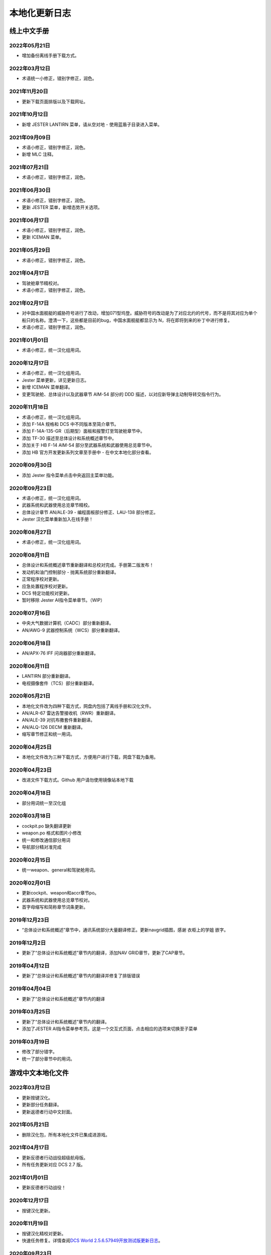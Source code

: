 本地化更新日志
#####################


.. raw:: html
	
	<br>


线上中文手册
==============

.. _manual_lastest:

2022年05月21日
****************
* 增加备份离线手册下载方式。

2022年03月12日
****************
* 术语统一小修正，错别字修正，润色。

2021年11月20日
****************
* 更新下载页面排版以及下载网址。

2021年10月12日
****************
* 新增 JESTER LANTIRN 菜单，请从空对地 - 使用蓝盾子目录进入菜单。

2021年09月09日
****************
* 术语小修正，错别字修正，润色。
* 新增 MLC 注释。

2021年07月21日
****************
* 术语小修正，错别字修正，润色。

2021年06月30日
****************
* 术语小修正，错别字修正，润色。
* 更新 JESTER 菜单，新增态势开关选项。

2021年06月17日
****************
* 术语小修正，错别字修正，润色。
* 更新 ICEMAN 菜单。

2021年05月29日
****************
* 术语小修正，错别字修正，润色。

2021年04月17日
****************
* 驾驶舱章节精校对。
* 术语小修正，错别字修正，润色。

2021年02月17日
****************
* 对中国水面舰艇的威胁符号进行了改动，增加071型坞登。威胁符号的改动是为了对应北约的代号，而不是将其对应为单个船只的名称。澄清一下，这些都是目前的bug，中国水面舰艇都显示为 N，将在即将到来的补丁中进行修复。
* 术语小修正，错别字修正，润色。

2021年01月01日
****************
* 术语小修正，统一汉化组用词。

2020年12月17日
****************
* 术语小修正，统一汉化组用词。
* Jester 菜单更新，详见更新日志。
* 新增 ICEMAN 菜单翻译。
* 变更驾驶舱、总体设计以及武器章节 AIM-54 部分的 DDD 描述，以对应新导弹主动制导转交指令行为。

2020年11月18日
****************
* 术语小修正，统一汉化组用词。
* 添加 F-14A 规格和 DCS 中不同版本至简介章节。
* 添加 F-14A-135-GR（后期型）面板和报警灯至驾驶舱章节中。
* 添加 TF-30 描述至总体设计和系统概述章节中。
* 添加关于 HB F-14 AIM-54 部分至武器系统和武器使用总览章节中。
* 添加 HB 官方开发更新系列文章至手册中 - 在中文本地化部分查看。

2020年09月30日
****************
* 添加 Jester 指令菜单点击中央返回主菜单功能。

2020年09月23日
****************
* 术语小修正，统一汉化组用词。
* 武器系统和武器使用总览章节精校。
* 总体设计章节 AN/ALE-39 - 编程面板部分修正、LAU-138 部分修正。
* Jester 汉化菜单重新加入在线手册！

2020年08月27日
****************
* 术语小修正，统一汉化组用词。

2020年08月11日
****************
* 总体设计和系统概述章节重新翻译和总校对完成。手册第二版发布！
* 发动机和油门控制部分 - 抛离系统部分重新翻译。
* 正常程序校对更新。
* 应急处置程序校对更新。
* DCS 特定功能校对更新。
* 暂时移除 Jester AI指令菜单章节。（WIP）

2020年07月16日
****************
* 中央大气数据计算机（CADC）部分重新翻译。
* AN/AWG-9 武器控制系统（WCS）部分重新翻译。

2020年06月18日
****************
* AN/APX-76 IFF 问询器部分重新翻译。

2020年06月11日
****************
* LANTIRN 部分重新翻译。
* 电视摄像套件（TCS）部分重新翻译。

2020年05月21日
****************
* 本地化文件改为四种下载方式，网盘内包括了离线手册和汉化文件。
* AN/ALR-67 雷达告警接收机（RWR）重新翻译。
* AN/ALE-39 对抗布撒套件重新翻译。
* AN/ALQ-126 DECM 重新翻译。
* 缩写章节修正和统一用词。

2020年04月25日
****************
* 本地化文件改为三种下载方式，方便用户进行下载，网盘下载为备用。

2020年04月23日
****************
* 改进文件下载方式。Github 用户请勿使用镜像站本地下载

2020年04月18日
****************
* 部分用词统一至汉化组

2020年03月18日
****************
* cockpit.po 缺失翻译更新
* weapon.po 格式和图片小修改
* 统一和修改通信部分用词
* 导航部分精对准完成

2020年02月15日
****************
* 统一weapon、general和驾驶舱用词。

2020年02月01日
****************
* 更新cockpit、weapon和accr章节po。
* 武器系统和武器使用总览章节校对。
* 首字母缩写和简称章节词条更新。

2019年12月23日
****************
* “总体设计和系统概述”章节中，通讯系统部分大量翻译修正。更新navgrid插图，感谢 衣柜上的学姐 嵌字。

2019年12月2日
****************

* 更新了“总体设计和系统概述”章节内的翻译，添加NAV GRID章节，更新了CAP章节。

2019年04月12日
****************

* 更新了“总体设计和系统概述”章节内的翻译并修复了排版错误


2019年04月04日
****************

* 更新了“总体设计和系统概述”章节内的翻译


2019年03月25日
****************

* 更新了“总体设计和系统概述”章节内的翻译。
* 添加了JESTER AI指令菜单参考页。这是一个交互式页面，点击相应的选项来切换至子菜单

2019年03月19日
****************

* 修改了部分错字。
* 统一了部分章节中的用词。


.. raw:: html
	
	<br>
	<br>
	<br>


游戏中文本地化文件
====================

.. _game_file_lastest:

2022年03月12日
****************
* 更新按键汉化。
* 更新部分任务翻译。
* 更新返德者行动中文封面。

2021年05月21日
****************
* 删除汉化包，所有本地化文件已集成进游戏。

2021年04月17日
****************
* 更新反德者行动战役超级航母版。
* 所有任务更新对应 DCS 2.7 版。

2021年01月01日
****************
* 更新反德者行动战役！

2020年12月17日
****************
* 按键汉化更新。

2020年11月19日
****************
* 按键汉化精校对更新。
* 快速任务修复。详情查阅\ `DCS World 2.5.6.57949开放测试版更新日志 <https://www.bilibili.com/read/cv8430255/>`_\。

2020年09月23日
****************
* 按键汉化更新。
* 快速任务修复。详情查阅\ `DCS World 2.5.6.55363开放测试版更新日志 <https://www.bilibili.com/read/cv7715548/>`_\。

2020年08月27日
****************
* 按键汉化更新。
* 快速任务修复和新增多人任务。详情查阅\ `DCS World 2.5.6.54046开放测试版更新日志 <https://www.bilibili.com/read/cv7354824/>`_\。

2020年08月19日
****************
* 按键汉化校对/更新。
* 新增快速任务、任务修复。详情查阅\ `DCS World 2.5.6.53756开放测试版更新日志 <https://www.bilibili.com/read/cv7240716/>`_\。

2020年07月16日
****************
* 训练 AWG-9 任务1-5用词统一。训练 Case I 起飞教程用词统一。
* 暗夜猎手 SP MP、恶犬出没 QS SP MP、伊朗鞭打者对抗 SP MP文本修正。
* 按键汉化更新/统一手册。

2020年06月11日
****************
* 改为天翼网盘下载汉化文件和离线手册。
* 删除汉化包内的战役（已集成进游戏，感谢kaba的支持）。任务更新，详情查阅\ `DCS World 2.5.6.50726开放测试版更新日志 <https://www.bilibili.com/read/cv6383258/>`_\。


2020年05月21日
****************
* 训练任务校对完毕。
* 战役文本/任务更新、按键汉化更新，详情参阅\ `DCS World 2.5.6.49314开放测试版更新日志 <https://www.bilibili.com/read/cv6143945/>`_\。

2020年04月18日
****************
* 部分教程校对，详情进度查看中文本地化制作页面
* 按键汉化更新
* 训练任务修复。详情参见\ `DCS World 2.5.6.47224开放测试版更新日志 <https://www.bilibili.com/read/cv5652096/>`_\

2020年03月18日
****************
* 加入部分翻译.psd

2020年02月15日
****************
更新多人和单人任务，更新按键翻译。详情参见\ `DCS World 2.5.6.43453 开放测试版更新日志 <https://www.bilibili.com/read/cv4685866/>`_\

2019年12月23日
****************
更新CTB战役。详情参见\ `2.5.5.41256开放测试版更新日志 <https://www.bilibili.com/read/cv4184008/>`_\

2019年11月28日
****************

修复任务“HB Tomcat Iran Flogger Faceoff Coop”触发。更新messages.mo。

2019年11月02日
****************

更新了战役、单人/多人任务“恶犬出没”与诺曼底空战训练快速任务。详情参见\ `2.5.5.38756开放测试版更新日志 <https://bilibili.com/read/cv3875760/>`_\

2019年10月07日
****************

更新了恶犬出没任务失败逻辑。


2019年09月07日
****************

更新了HB Watching the Devildog恶犬出没单人、多人和快速任务。更新了多人任务的文本。由于任务体积增加，现加入第三分包。

2019年08月13日
****************

更新了战役汉化，以及新加的单人/多人任务HB Pitching Deck翻译。

2019年07月27日
****************

校对并修复了单人、多人、快速和训练任务中的文字错误。

由于任务体积增加，弃用zip改用rar压缩。

2019年04月12日
****************

移除了Mods文件夹下的Options修复，原因：官方已集成修复。

添加了缺失的按键翻译。

2019年03月25日
****************

更新了按键设置/驾驶舱提示本地化文件，添加了F-14特殊设置中的文字翻译，并修复了自定义驾驶舱功能。

2019年03月19日
******************

* 更新并修复了按键列表和驾驶舱提示中的部分翻译。